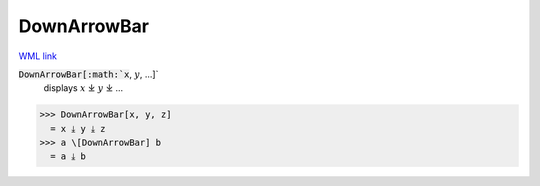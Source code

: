 DownArrowBar
============

`WML link <https://reference.wolfram.com/language/ref/DownArrowBar.html>`_


:code:`DownArrowBar[:math:`x`, :math:`y`, ...]`
    displays :math:`x` ⤓ :math:`y` ⤓ ...





>>> DownArrowBar[x, y, z]
  = x ⤓ y ⤓ z
>>> a \[DownArrowBar] b
  = a ⤓ b
